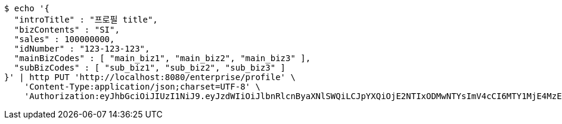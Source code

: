 [source,bash]
----
$ echo '{
  "introTitle" : "프로필 title",
  "bizContents" : "SI",
  "sales" : 100000000,
  "idNumber" : "123-123-123",
  "mainBizCodes" : [ "main_biz1", "main_biz2", "main_biz3" ],
  "subBizCodes" : [ "sub_biz1", "sub_biz2", "sub_biz3" ]
}' | http PUT 'http://localhost:8080/enterprise/profile' \
    'Content-Type:application/json;charset=UTF-8' \
    'Authorization:eyJhbGciOiJIUzI1NiJ9.eyJzdWIiOiJlbnRlcnByaXNlSWQiLCJpYXQiOjE2NTIxODMwNTYsImV4cCI6MTY1MjE4MzE0M30.SDek0_mfroR9n9WWQ4KC0RMBhneAbpdJjADpcf_3VbY'
----